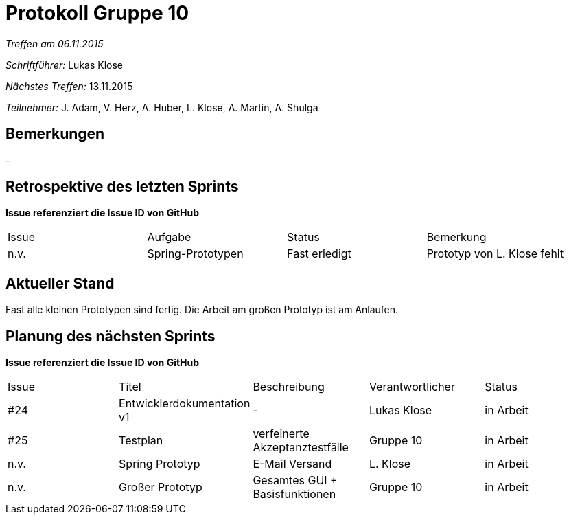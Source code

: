 ﻿= Protokoll Gruppe 10


__Treffen am 06.11.2015__

__Schriftführer:__ Lukas Klose

__Nächstes Treffen:__ 13.11.2015

__Teilnehmer:__ J. Adam, V. Herz, A. Huber, L. Klose, A. Martin, A. Shulga

== Bemerkungen
//Verwarnungen, besondere Vorfälle, Organisatorisches
-


== Retrospektive des letzten Sprints
*Issue referenziert die Issue ID von GitHub*

// See http://asciidoctor.org/docs/user-manual/=tables
[option="headers"]
|===
|Issue |Aufgabe |Status |Bemerkung
|n.v. |Spring-Prototypen|Fast erledigt |Prototyp von L. Klose fehlt  
|===


== Aktueller Stand
//Anmerkungen und Kritik zum aktuellen Stand der Software, den Diagrammen und den Dokumenten.
Fast alle kleinen Prototypen sind fertig. Die Arbeit am großen Prototyp ist am Anlaufen.

== Planung des nächsten Sprints
*Issue referenziert die Issue ID von GitHub*

// See http://asciidoctor.org/docs/user-manual/=tables
[option="headers"]
|===
|Issue |Titel |Beschreibung |Verantwortlicher |Status
|#24     |Entwicklerdokumentation v1     |-|Lukas Klose|in Arbeit
|#25|Testplan|verfeinerte Akzeptanztestfälle|Gruppe 10|in Arbeit
|n.v.|Spring Prototyp|E-Mail Versand|L. Klose|in Arbeit
|n.v.|Großer Prototyp|Gesamtes GUI + Basisfunktionen|Gruppe 10|in Arbeit
|===
